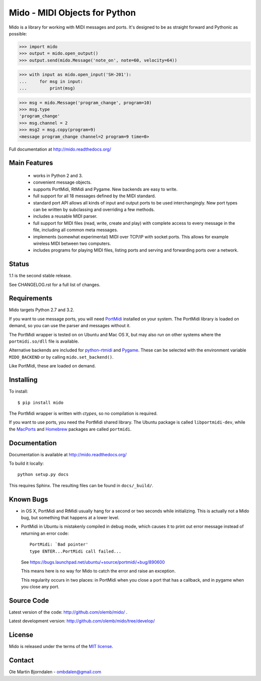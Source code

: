 Mido - MIDI Objects for Python
==============================

Mido is a library for working with MIDI messages and ports. It's
designed to be as straight forward and Pythonic as possible:

.. code-block:: python

    >>> import mido
    >>> output = mido.open_output()
    >>> output.send(mido.Message('note_on', note=60, velocity=64))

.. code-block:: python

    >>> with input as mido.open_input('SH-201'):
    ...     for msg in input:
    ...         print(msg)

.. code-block:: python

    >>> msg = mido.Message('program_change', program=10)
    >>> msg.type
    'program_change'
    >>> msg.channel = 2
    >>> msg2 = msg.copy(program=9)
    <message program_change channel=2 program=9 time=0>

Full documentation at http://mido.readthedocs.org/


Main Features
-------------

  * works in Python 2 and 3.

  * convenient message objects.

  * supports PortMidi, RtMidi and Pygame. New backends are easy to
    write.

  * full support for all 18 messages defined by the MIDI standard.

  * standard port API allows all kinds of input and output ports to be
    used interchangingly. New port types can be written by subclassing
    and overriding a few methods.

  * includes a reusable MIDI parser.

  * full support for MIDI files (read, write, create and play) with
    complete access to every message in the file, including all common
    meta messages.

  * implements (somewhat experimental) MIDI over TCP/IP with socket
    ports. This allows for example wireless MIDI between two
    computers.

  * includes programs for playing MIDI files, listing ports and
    serving and forwarding ports over a network.


Status
------

1.1 is the second stable release.

See CHANGELOG.rst for a full list of changes.


Requirements
------------

Mido targets Python 2.7 and 3.2.

If you want to use message ports, you will need `PortMidi
<http://portmedia.sourceforge.net/portmidi/>`_ installed on your
system. The PortMidi library is loaded on demand, so you can use the
parser and messages without it.

The PortMidi wrapper is tested on on Ubuntu and Mac OS X, but may also
run on other systems where the ``portmidi.so/dll`` file is available.

Alternative backends are included for `python-rtmidi
<http://pypi.python.org/pypi/python-rtmidi/>`_ and `Pygame
<http://www.pygame.org/docs/ref/midi.html>`_. These can be selected
with the environment variable ``MIDO_BACKEND`` or by calling
``mido.set_backend()``.

Like PortMidi, these are loaded on demand.


Installing
----------

To install::

    $ pip install mido

The PortMidi wrapper is written with `ctypes`, so no compilation is
required.

If you want to use ports, you need the PortMidi shared library. The
Ubuntu package is called ``libportmidi-dev``, while the `MacPorts
<http://www.macports.org/>`_ and `Homebrew
<http://mxcl.github.io/homebrew/>`_ packages are called ``portmidi``.


Documentation
-------------

Documentation is available at http://mido.readthedocs.org/

To build it locally::

    python setup.py docs

This requires Sphinx. The resulting files can be found in
``docs/_build/``.


Known Bugs
----------

* in OS X, PortMidi and RtMidi usually hang for a second or two
  seconds while initializing. This is actually not a Mido bug, but
  something that happens at a lower level.

* PortMidi in Ubuntu is mistakenly compiled in debug mode, which causes it
  to print out error message instead of returning an error code::

    PortMidi: `Bad pointer'
    type ENTER...PortMidi call failed...

  See https://bugs.launchpad.net/ubuntu/+source/portmidi/+bug/890600

  This means here is no way for Mido to catch the error and raise an
  exception.

  This regularity occurs in two places: in PortMidi when you close a
  port that has a callback, and in pygame when you close any port.


Source Code
-----------

Latest version of the code: http://github.com/olemb/mido/ .

Latest development version: http://github.com/olemb/mido/tree/develop/


License
-------

Mido is released under the terms of the `MIT license
<http://en.wikipedia.org/wiki/MIT_License>`_.


Contact
-------

Ole Martin Bjorndalen - ombdalen@gmail.com
